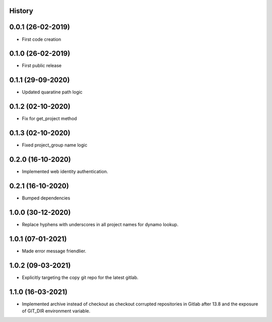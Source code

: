 .. :changelog:

History
-------

0.0.1 (26-02-2019)
---------------------

* First code creation


0.1.0 (26-02-2019)
------------------

* First public release


0.1.1 (29-09-2020)
------------------

* Updated quaratine path logic


0.1.2 (02-10-2020)
------------------

* Fix for get_project method


0.1.3 (02-10-2020)
------------------

* Fixed project_group name logic


0.2.0 (16-10-2020)
------------------

* Implemented web identity authentication.


0.2.1 (16-10-2020)
------------------

* Bumped dependencies


1.0.0 (30-12-2020)
------------------

* Replace hyphens with underscores in all project names for dynamo lookup.


1.0.1 (07-01-2021)
------------------

* Made error message friendlier.


1.0.2 (09-03-2021)
------------------

* Explicitly targeting the copy git repo for the latest gitlab.


1.1.0 (16-03-2021)
------------------

* Implemented archive instead of checkout as checkout corrupted repositories in Gitlab after 13.8 and the exposure of GIT_DIR environment variable.
